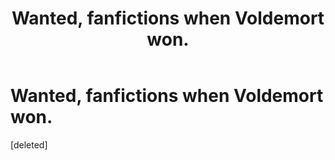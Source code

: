 #+TITLE: Wanted, fanfictions when Voldemort won.

* Wanted, fanfictions when Voldemort won.
:PROPERTIES:
:Score: 1
:DateUnix: 1582677556.0
:DateShort: 2020-Feb-26
:FlairText: Review
:END:
[deleted]

